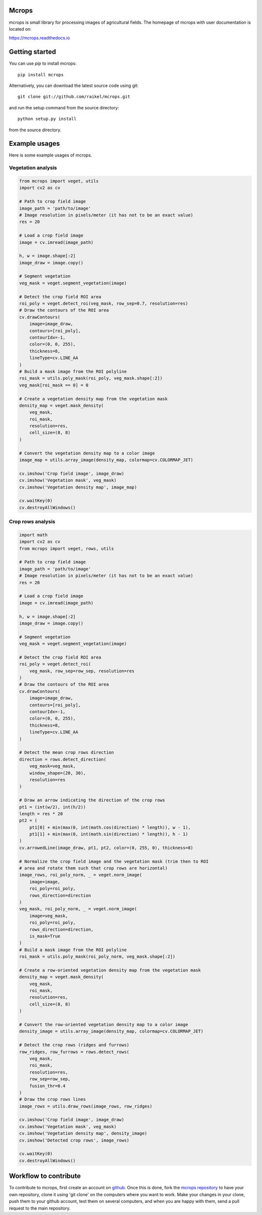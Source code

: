 Mcrops
=======================
mcrops is small library for processing images of agricultural fields. 
The homepage of mcrops with user documentation is located on:

https://mcrops.readthedocs.io

Getting started
==========

You can use `pip` to install mcrops::

    pip install mcrops

Alternatively, you can download the latest source code using git::

    git clone git://github.com/raikel/mcrops.git

and run the setup command from the source directory::

    python setup.py install

from the source directory.

Example usages
============

Here is some example usages of mcrops.

Vegetation analysis
-------------------

.. code-block:: python

    from mcrops import veget, utils
    import cv2 as cv
    
    # Path to crop field image
    image_path = 'path/to/image'
    # Image resolution in pixels/meter (it has not to be an exact value)
    res = 20

    # Load a crop field image
    image = cv.imread(image_path)

    h, w = image.shape[:2]
    image_draw = image.copy()
    
    # Segment vegetation
    veg_mask = veget.segment_vegetation(image)

    # Detect the crop field ROI area
    roi_poly = veget.detect_roi(veg_mask, row_sep=0.7, resolution=res)
    # Draw the contours of the ROI area
    cv.drawContours(
        image=image_draw,
        contours=[roi_poly],
        contourIdx=-1,
        color=(0, 0, 255),
        thickness=8,
        lineType=cv.LINE_AA
    )
    # Build a mask image from the ROI polyline
    roi_mask = utils.poly_mask(roi_poly, veg_mask.shape[:2])
    veg_mask[roi_mask == 0] = 0

    # Create a vegetation density map from the vegetation mask
    density_map = veget.mask_density(
        veg_mask,
        roi_mask,
        resolution=res,
        cell_size=(8, 8)
    )

    # Convert the vegetation density map to a color image
    image_map = utils.array_image(density_map, colormap=cv.COLORMAP_JET)

    cv.imshow('Crop field image', image_draw)
    cv.imshow('Vegetation mask', veg_mask)
    cv.imshow('Vegetation density map', image_map)
    
    cv.waitKey(0)
    cv.destroyAllWindows()
    
Crop rows analysis
------------------

.. code-block:: python

    import math    
    import cv2 as cv    
    from mcrops import veget, rows, utils
    
    # Path to crop field image
    image_path = 'path/to/image'
    # Image resolution in pixels/meter (it has not to be an exact value)
    res = 20
    
    # Load a crop field image
    image = cv.imread(image_path)

    h, w = image.shape[:2]
    image_draw = image.copy()

    # Segment vegetation
    veg_mask = veget.segment_vegetation(image)

    # Detect the crop field ROI area
    roi_poly = veget.detect_roi(
        veg_mask, row_sep=row_sep, resolution=res
    )
    # Draw the contours of the ROI area
    cv.drawContours(
        image=image_draw,
        contours=[roi_poly],
        contourIdx=-1,
        color=(0, 0, 255),
        thickness=8,
        lineType=cv.LINE_AA
    )

    # Detect the mean crop rows direction
    direction = rows.detect_direction(
        veg_mask=veg_mask,
        window_shape=(20, 30),
        resolution=res
    )
    
    # Draw an arrow indicating the direction of the crop rows
    pt1 = (int(w/2), int(h/2))
    length = res * 20
    pt2 = (
        pt1[0] + min(max(0, int(math.cos(direction) * length)), w - 1),
        pt1[1] + min(max(0, int(math.sin(direction) * length)), h - 1)
    )
    cv.arrowedLine(image_draw, pt1, pt2, color=(0, 255, 0), thickness=8)

    # Normalize the crop field image and the vegetation mask (trim then to ROI
    # area and rotate them such that crop rows are horizontal)
    image_rows, roi_poly_norm, _ = veget.norm_image(
        image=image,
        roi_poly=roi_poly,
        rows_direction=direction
    )
    veg_mask, roi_poly_norm, _ = veget.norm_image(
        image=veg_mask,
        roi_poly=roi_poly,
        rows_direction=direction,
        is_mask=True
    )
    # Build a mask image from the ROI polyline
    roi_mask = utils.poly_mask(roi_poly_norm, veg_mask.shape[:2])

    # Create a row-oriented vegetation density map from the vegetation mask
    density_map = veget.mask_density(
        veg_mask,
        roi_mask,
        resolution=res,
        cell_size=(8, 8)
    )

    # Convert the row-oriented vegetation density map to a color image
    density_image = utils.array_image(density_map, colormap=cv.COLORMAP_JET)

    # Detect the crop rows (ridges and furrows)
    row_ridges, row_furrows = rows.detect_rows(
        veg_mask,
        roi_mask,
        resolution=res,
        row_sep=row_sep,
        fusion_thr=0.4
    )
    # Draw the crop rows lines
    image_rows = utils.draw_rows(image_rows, row_ridges)

    cv.imshow('Crop field image', image_draw)
    cv.imshow('Vegetation mask', veg_mask)
    cv.imshow('Vegetation density map', density_image)
    cv.imshow('Detected crop rows', image_rows)

    cv.waitKey(0)
    cv.destroyAllWindows()

Workflow to contribute
======================

To contribute to mcrops, first create an account on `github
<http://github.com/>`_. Once this is done, fork the `mcrops repository
<http://github.com/raikel/mcrops>`_ to have your own repository,
clone it using 'git clone' on the computers where you want to work. Make
your changes in your clone, push them to your github account, test them
on several computers, and when you are happy with them, send a pull
request to the main repository.